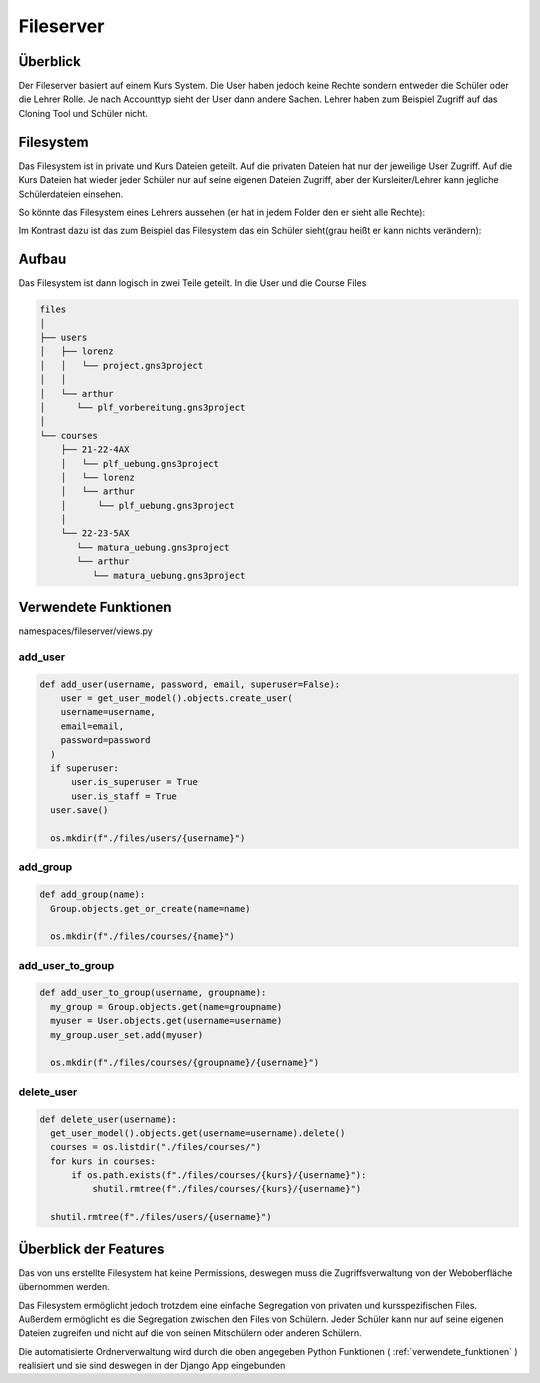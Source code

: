 Fileserver
=====

.. _fileserver:

Überblick
------------

Der Fileserver basiert auf einem Kurs System. Die User haben jedoch keine Rechte sondern entweder die Schüler oder die Lehrer Rolle. Je nach Accounttyp sieht der User dann andere Sachen. Lehrer haben zum Beispiel Zugriff auf das Cloning Tool und Schüler nicht.

Filesystem
------------

Das Filesystem ist in private und Kurs Dateien geteilt. Auf die privaten Dateien hat nur der jeweilige User Zugriff. Auf die Kurs Dateien hat wieder jeder Schüler nur auf seine eigenen Dateien Zugriff, aber der Kursleiter/Lehrer kann jegliche Schülerdateien einsehen.

So könnte das Filesystem eines Lehrers aussehen (er hat in jedem Folder den er sieht alle Rechte):

.. image:: images/lehrer.svg
  :width: 600
  :alt: lehrer
 
Im Kontrast dazu ist das zum Beispiel das Filesystem das ein Schüler sieht(grau heißt er kann nichts verändern):

.. image:: images/schüler.svg
  :width: 600
  :alt: schüler


Aufbau
------------

Das Filesystem ist dann logisch in zwei Teile geteilt. In die User und die Course Files

.. code-block:: bash

    files
    │
    ├── users
    │   ├── lorenz
    │   │   └── project.gns3project
    │   │
    │   └── arthur
    │      └── plf_vorbereitung.gns3project
    │
    └── courses      
        ├── 21-22-4AX
        │   └── plf_uebung.gns3project
        │   └── lorenz
        │   └── arthur
        │      └── plf_uebung.gns3project
        │ 
        └── 22-23-5AX
           └── matura_uebung.gns3project
           └── arthur
              └── matura_uebung.gns3project

.. image:: images/filesystem.svg
  :width: 800
  :alt: schüler
   
.. _verwendete_funktionen:

Verwendete Funktionen
----------------

namespaces/fileserver/views.py

add_user
^^^^^^^^^^^^

.. code-block:: python

  def add_user(username, password, email, superuser=False):
      user = get_user_model().objects.create_user(
      username=username,
      email=email,
      password=password
    )
    if superuser:
        user.is_superuser = True
        user.is_staff = True
    user.save()
    
    os.mkdir(f"./files/users/{username}")
    
add_group
^^^^^^^^^^^^

.. code-block:: python

  def add_group(name):
    Group.objects.get_or_create(name=name)
    
    os.mkdir(f"./files/courses/{name}")
    
add_user_to_group
^^^^^^^^^^^^

.. code-block:: python

  def add_user_to_group(username, groupname):
    my_group = Group.objects.get(name=groupname)
    myuser = User.objects.get(username=username)
    my_group.user_set.add(myuser)
    
    os.mkdir(f"./files/courses/{groupname}/{username}")
    
delete_user
^^^^^^^^^^^^

.. code-block:: python

  def delete_user(username):
    get_user_model().objects.get(username=username).delete()
    courses = os.listdir("./files/courses/")
    for kurs in courses:
        if os.path.exists(f"./files/courses/{kurs}/{username}"):
            shutil.rmtree(f"./files/courses/{kurs}/{username}")

    shutil.rmtree(f"./files/users/{username}")
    
 
   
Überblick der Features
----------------

Das von uns erstellte Filesystem hat keine Permissions, deswegen muss die Zugriffsverwaltung von der Weboberfläche übernommen werden.

Das Filesystem ermöglicht jedoch trotzdem eine einfache Segregation von privaten und kursspezifischen Files. Außerdem ermöglicht es die Segregation zwischen den Files von Schülern. Jeder Schüler kann nur auf seine eigenen Dateien zugreifen und nicht auf die von seinen Mitschülern oder anderen Schülern.

Die automatisierte Ordnerverwaltung wird durch die oben angegeben Python Funktionen ( :ref:`verwendete_funktionen` ) realisiert und sie sind deswegen in der Django App eingebunden

 
